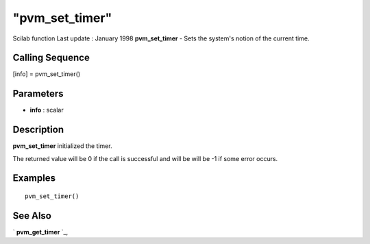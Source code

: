 ====
"pvm_set_timer"
====

Scilab function Last update : January 1998
**pvm_set_timer** - Sets the system's notion of the current time.



Calling Sequence
~~~~~~~~~~~~~~~~

[info] = pvm_set_timer()




Parameters
~~~~~~~~~~


+ **info** : scalar




Description
~~~~~~~~~~~

**pvm_set_timer** initialized the timer.

The returned value will be 0 if the call is successful and will be
will be -1 if some error occurs.



Examples
~~~~~~~~


::

    
    
    pvm_set_timer()
     
      




See Also
~~~~~~~~

` **pvm_get_timer** `_,

.. _
      : ://./pvm/pvm_get_timer.htm


